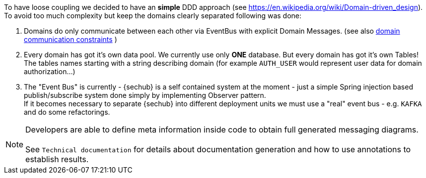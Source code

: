 // SPDX-License-Identifier: MIT
[[section-concepts-domain-driven-design]]
To have loose coupling we decided to have an *simple* DDD approach (see https://en.wikipedia.org/wiki/Domain-driven_design).
To avoid too much complexity but keep the domains clearly separated following was done:

1. Domains do only communicate between each other via EventBus with explicit Domain Messages.
   (see also <<section-architecture-constraints-domain-communication,domain communication constraints>> )
2. Every domain has got it's own data pool. We currently use only *ONE* database. But every
   domain has got it's own Tables! The tables names starting with a string describing domain
   (for example `AUTH_USER` would represent user data for domain authorization...)
3. The "Event Bus" is currently - {sechub} is a self contained system at the moment -
   just a simple Spring injection based publish/subscribe system done simply by implementing Observer pattern. +
   If it becomes necessary to separate {sechub} into different deployment units we must use a "real" 
   event bus - e.g. `KAFKA` and do some refactorings.

NOTE: Developers are able to define meta information inside code to obtain full generated messaging diagrams. +
      +
      See `Technical documentation` for details about documentation generation and how to
      use annotations to establish results.
